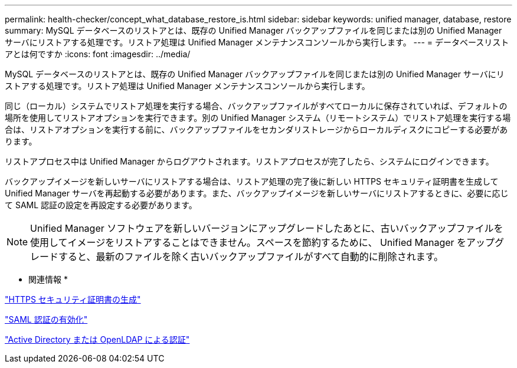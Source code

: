 ---
permalink: health-checker/concept_what_database_restore_is.html 
sidebar: sidebar 
keywords: unified manager, database, restore 
summary: MySQL データベースのリストアとは、既存の Unified Manager バックアップファイルを同じまたは別の Unified Manager サーバにリストアする処理です。リストア処理は Unified Manager メンテナンスコンソールから実行します。 
---
= データベースリストアとは何ですか
:icons: font
:imagesdir: ../media/


[role="lead"]
MySQL データベースのリストアとは、既存の Unified Manager バックアップファイルを同じまたは別の Unified Manager サーバにリストアする処理です。リストア処理は Unified Manager メンテナンスコンソールから実行します。

同じ（ローカル）システムでリストア処理を実行する場合、バックアップファイルがすべてローカルに保存されていれば、デフォルトの場所を使用してリストアオプションを実行できます。別の Unified Manager システム（リモートシステム）でリストア処理を実行する場合は、リストアオプションを実行する前に、バックアップファイルをセカンダリストレージからローカルディスクにコピーする必要があります。

リストアプロセス中は Unified Manager からログアウトされます。リストアプロセスが完了したら、システムにログインできます。

バックアップイメージを新しいサーバにリストアする場合は、リストア処理の完了後に新しい HTTPS セキュリティ証明書を生成して Unified Manager サーバを再起動する必要があります。また、バックアップイメージを新しいサーバにリストアするときに、必要に応じて SAML 認証の設定を再設定する必要があります。

[NOTE]
====
Unified Manager ソフトウェアを新しいバージョンにアップグレードしたあとに、古いバックアップファイルを使用してイメージをリストアすることはできません。スペースを節約するために、 Unified Manager をアップグレードすると、最新のファイルを除く古いバックアップファイルがすべて自動的に削除されます。

====
* 関連情報 *

link:../config/task_generate_an_https_security_certificate_ocf.html["HTTPS セキュリティ証明書の生成"]

link:../config/task_enable_saml_authentication_um.html["SAML 認証の有効化"]

link:..//config/concept_authentication_with_active_directory_or_openldap.html["Active Directory または OpenLDAP による認証"]
